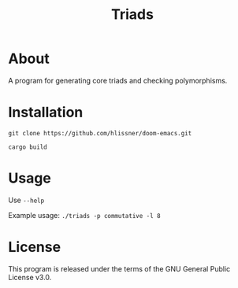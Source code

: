 #+TITLE: Triads

* About
A program for generating core triads and checking polymorphisms.

* Installation
~git clone https://github.com/hlissner/doom-emacs.git~

~cargo build~

* Usage
Use ~--help~

Example usage: ~./triads -p commutative -l 8~

* License
This program is released under the terms of the GNU General Public License v3.0.
